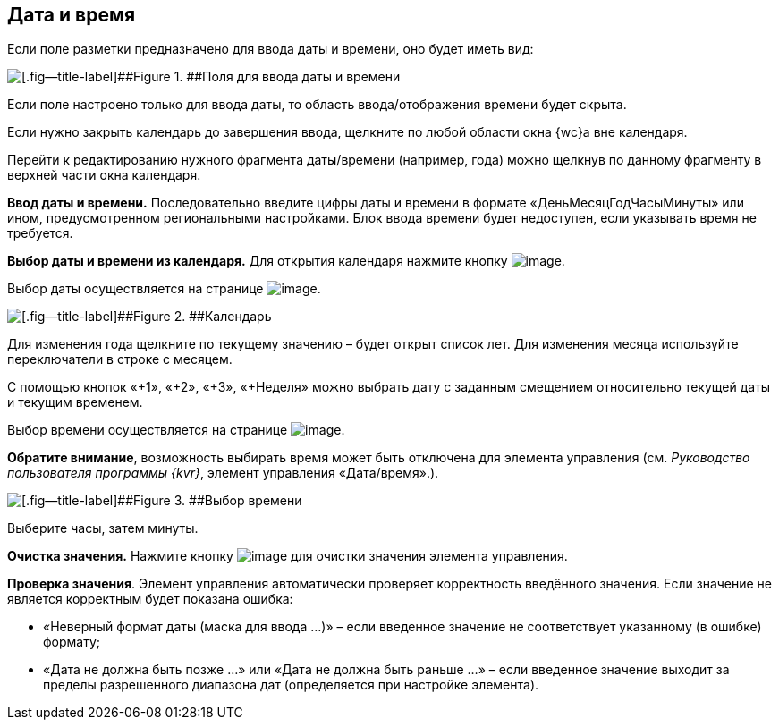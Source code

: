 
== Дата и время

Если поле разметки предназначено для ввода даты и времени, оно будет иметь вид:

image::dateTime.png[[.fig--title-label]##Figure 1. ##Поля для ввода даты и времени]

Если поле настроено только для ввода даты, то область ввода/отображения времени будет скрыта.

Если нужно закрыть календарь до завершения ввода, щелкните по любой области окна {wc}а вне календаря.

Перейти к редактированию нужного фрагмента даты/времени (например, года) можно щелкнув по данному фрагменту в верхней части окна календаря.

*Ввод даты и времени.* Последовательно введите цифры даты и времени в формате «ДеньМесяцГодЧасыМинуты» или ином, предусмотренном региональными настройками. Блок ввода времени будет недоступен, если указывать время не требуется.

*Выбор даты и времени из календаря.* Для открытия календаря нажмите кнопку image:buttons/showCalendar.png[image].

Выбор даты осуществляется на странице image:buttons/openDatePickerInCalendar.png[image].

image::calendar.png[[.fig--title-label]##Figure 2. ##Календарь]

Для изменения года щелкните по текущему значению – будет открыт список лет. Для изменения месяца используйте переключатели в строке с месяцем.

С помощью кнопок «+1», «+2», «+3», «+Неделя» можно выбрать дату с заданным смещением относительно текущей даты и текущим временем.

Выбор времени осуществляется на странице image:buttons/dateTime_setTime.png[image].

[.keyword]*Обратите внимание*, возможность выбирать время может быть отключена для элемента управления (см. [.dfn .term]_Руководство пользователя программы {kvr}_, элемент управления «Дата/время».).

image::calendarTime.png[[.fig--title-label]##Figure 3. ##Выбор времени]

Выберите часы, затем минуты.

*Очистка значения.* Нажмите кнопку image:buttons/bt_clearvalue.png[image] для очистки значения элемента управления.

*Проверка значения*. Элемент управления автоматически проверяет корректность введённого значения. Если значение не является корректным будет показана ошибка:

* «Неверный формат даты (маска для ввода …)» – если введенное значение не соответствует указанному (в ошибке) формату;
* «Дата не должна быть позже …» или «Дата не должна быть раньше …» – если введенное значение выходит за пределы разрешенного диапазона дат (определяется при настройке элемента).

